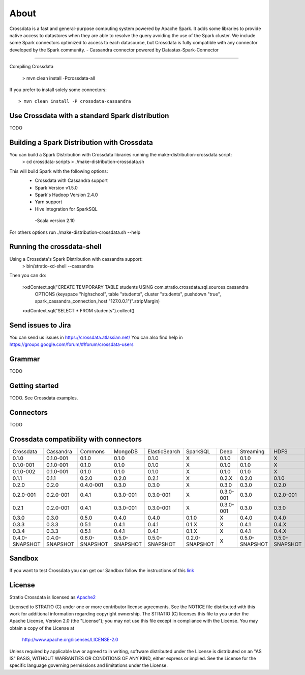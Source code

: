 About
*****

|ImageLink|_

.. |ImageLink| image:: https://api.travis-ci.org/Stratio/Crossdata.svg?branch=master
.. _ImageLink: https://travis-ci.org/Stratio/Crossdata?branch=master

Crossdata is a fast and general-purpose computing system powered by Apache Spark. It adds some libraries to provide
native access to datastores when they are able to resolve the query avoiding the use of the Spark cluster.
We include some Spark connectors optimized to access to each datasource, but Crossdata is fully compatible with any connector
developed by the Spark community.
-  Cassandra connector powered by Datastax-Spark-Connector

===================

Compiling Crossdata

    > mvn clean install -Pcrossdata-all

If you prefer to install solely some connectors::

    > mvn clean install -P crossdata-cassandra

Use Crossdata with a standard Spark distribution
========================================
TODO

Building a Spark Distribution with Crossdata
========================================

You can build a Spark Distribution with Crossdata libraries running the make-distribution-crossdata script:
    > cd crossdata-scripts
    > ./make-distribution-crossdata.sh

This will build Spark with the following options:
    - Crossdata with Cassandra support
    - Spark Version v1.5.0
    - Spark's Hadoop  Version 2.4.0
    - Yarn support
    - Hive integration for SparkSQL
     -Scala version 2.10

For others options run ./make-distribution-crossdata.sh --help

Running the crossdata-shell
===========================

Using a Crossdata's Spark Distribution with cassandra support:
    > bin/stratio-xd-shell --cassandra

Then you can do:

    >xdContext.sql("CREATE TEMPORARY TABLE students USING com.stratio.crossdata.sql.sources.cassandra
            OPTIONS (keyspace \"highschool\", table \"students\", cluster \"students\", pushdown \"true\",
            spark_cassandra_connection_host \"127.0.0.1\")".stripMargin)
    >xdContext.sql("SELECT * FROM students").collect()



Send issues to Jira
===================
You can send us issues in https://crossdata.atlassian.net/
You can also find help in https://groups.google.com/forum/#!forum/crossdata-users


Grammar
=======

TODO


Getting started
===============

TODO. See Crossdata examples.


Connectors
==========

TODO


Crossdata compatibility with connectors
========================================

+-----------------+----------------+----------------+----------------+----------------+----------------+----------------+----------------+----------------+
| Crossdata       | Cassandra      | Commons        | MongoDB        | ElasticSearch  | SparkSQL       | Deep           | Streaming      | HDFS           |
+-----------------+----------------+----------------+----------------+----------------+----------------+----------------+----------------+----------------+
| 0.1.0           | 0.1.0-001      | 0.1.0          | 0.1.0          | 0.1.0          |  X             | 0.1.0          | 0.1.0          | X              |
+-----------------+----------------+----------------+----------------+----------------+----------------+----------------+----------------+----------------+
| 0.1.0-001       | 0.1.0-001      | 0.1.0          | 0.1.0          | 0.1.0          |  X             | 0.1.0          | 0.1.0          | X              |
+-----------------+----------------+----------------+----------------+----------------+----------------+----------------+----------------+----------------+
| 0.1.0-002       | 0.1.0-001      | 0.1.0          | 0.1.0          | 0.1.0          |  X             | 0.1.0          | 0.1.0          | X              |
+-----------------+----------------+----------------+----------------+----------------+----------------+----------------+----------------+----------------+
| 0.1.1           | 0.1.1          | 0.2.0          | 0.2.0          | 0.2.1          |  X             | 0.2.X          | 0.2.0          | 0.1.0          |
+-----------------+----------------+----------------+----------------+----------------+----------------+----------------+----------------+----------------+
| 0.2.0           | 0.2.0          | 0.4.0-001      | 0.3.0          | 0.3.0          |  X             | 0.3.0          | 0.3.0          | 0.2.0          |
+-----------------+----------------+----------------+----------------+----------------+----------------+----------------+----------------+----------------+
| 0.2.0-001       | 0.2.0-001      | 0.4.1          | 0.3.0-001      | 0.3.0-001      |  X             | 0.3.0-001      | 0.3.0          | 0.2.0-001      |
+-----------------+----------------+----------------+----------------+----------------+----------------+----------------+----------------+----------------+
| 0.2.1           | 0.2.0-001      | 0.4.1          | 0.3.0-001      | 0.3.0-001      |  X             | 0.3.0-001      | 0.3.0          | 0.3.0          |
+-----------------+----------------+----------------+----------------+----------------+----------------+----------------+----------------+----------------+
| 0.3.0           | 0.3.0          | 0.5.0          | 0.4.0          | 0.4.0          | 0.1.0          | X              | 0.4.0          | 0.4.0          |
+-----------------+----------------+----------------+----------------+----------------+----------------+----------------+----------------+----------------+
| 0.3.3           | 0.3.3          | 0.5.1          | 0.4.1          | 0.4.1          | 0.1.X          | X              | 0.4.1          | 0.4.X          |
+-----------------+----------------+----------------+----------------+----------------+----------------+----------------+----------------+----------------+
| 0.3.4           | 0.3.3          | 0.5.1          | 0.4.1          | 0.4.1          | 0.1.X          | X              | 0.4.1          | 0.4.X          |
+-----------------+----------------+----------------+----------------+----------------+----------------+----------------+----------------+----------------+ 
| 0.4.0-SNAPSHOT  | 0.4.0-SNAPSHOT | 0.6.0-SNAPSHOT | 0.5.0-SNAPSHOT | 0.5.0-SNAPSHOT | 0.2.0-SNAPSHOT | X              | 0.5.0-SNAPSHOT | 0.5.0-SNAPSHOT |
+-----------------+----------------+----------------+----------------+----------------+----------------+----------------+----------------+----------------+


Sandbox
=======

If you want to test Crossdata you can get our Sandbox follow the instructions of this `link <doc/src/site/sphinx/Sandbox.rst>`_

License
=======

Stratio Crossdata is licensed as `Apache2 <http://www.apache.org/licenses/LICENSE-2.0.txt>`_

Licensed to STRATIO (C) under one or more contributor license agreements.
See the NOTICE file distributed with this work for additional information 
regarding copyright ownership.  The STRATIO (C) licenses this file
to you under the Apache License, Version 2.0 (the
"License"); you may not use this file except in compliance
with the License.  You may obtain a copy of the License at

  http://www.apache.org/licenses/LICENSE-2.0

Unless required by applicable law or agreed to in writing,
software distributed under the License is distributed on an
"AS IS" BASIS, WITHOUT WARRANTIES OR CONDITIONS OF ANY
KIND, either express or implied.  See the License for the
specific language governing permissions and limitations
under the License.
